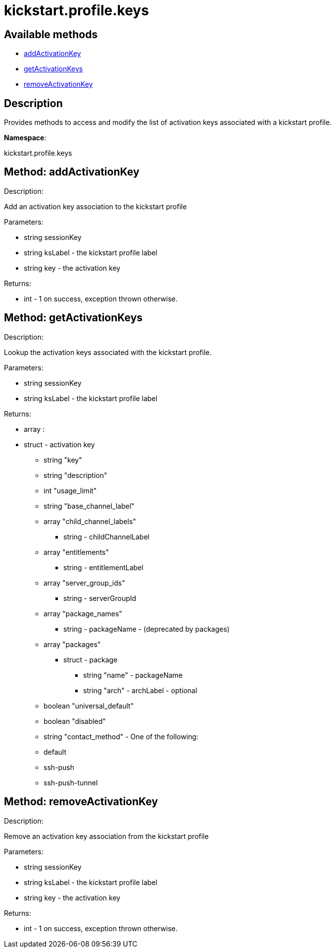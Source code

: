 [#apidoc-kickstart_profile_keys]
= kickstart.profile.keys


== Available methods

* <<apidoc-kickstart_profile_keys-addActivationKey-494021631,addActivationKey>>
* <<apidoc-kickstart_profile_keys-getActivationKeys-1762409247,getActivationKeys>>
* <<apidoc-kickstart_profile_keys-removeActivationKey-1925356935,removeActivationKey>>

== Description

Provides methods to access and modify the list of activation keys
 associated with a kickstart profile.

*Namespace*:

kickstart.profile.keys


[#apidoc-kickstart_profile_keys-addActivationKey-494021631]
== Method: addActivationKey 

Description:

Add an activation key association to the kickstart profile




Parameters:

* [.string]#string#  sessionKey
 
* [.string]#string#  ksLabel - the kickstart profile label
 
* [.string]#string#  key - the activation key
 

Returns:

* [.int]#int#  - 1 on success, exception thrown otherwise.
 



[#apidoc-kickstart_profile_keys-getActivationKeys-1762409247]
== Method: getActivationKeys 

Description:

Lookup the activation keys associated with the kickstart
 profile.




Parameters:

* [.string]#string#  sessionKey
 
* [.string]#string#  ksLabel - the kickstart profile label
 

Returns:

* [.array]#array# :
     * [.struct]#struct#  - activation key
     ** [.string]#string#  "key"
     ** [.string]#string#  "description"
     ** [.int]#int#  "usage_limit"
     ** [.string]#string#  "base_channel_label"
     ** [.array]#array#  "child_channel_labels"
*** string - childChannelLabel
     ** [.array]#array#  "entitlements"
*** string - entitlementLabel
     ** [.array]#array#  "server_group_ids"
*** string - serverGroupId
     ** [.array]#array#  "package_names"
*** string - packageName - (deprecated by packages)
     ** [.array]#array#  "packages"
       *** [.struct]#struct#  - package
         **** [.string]#string#  "name" - packageName
         **** [.string]#string#  "arch" - archLabel - optional
                 ** [.boolean]#boolean#  "universal_default"
     ** [.boolean]#boolean#  "disabled"
     ** [.string]#string#  "contact_method" - One of the following:
       
         ** default
         ** ssh-push
         ** ssh-push-tunnel
       
    
    



[#apidoc-kickstart_profile_keys-removeActivationKey-1925356935]
== Method: removeActivationKey 

Description:

Remove an activation key association from the kickstart profile




Parameters:

* [.string]#string#  sessionKey
 
* [.string]#string#  ksLabel - the kickstart profile label
 
* [.string]#string#  key - the activation key
 

Returns:

* [.int]#int#  - 1 on success, exception thrown otherwise.
 


